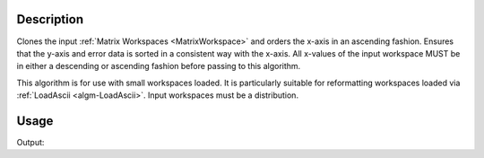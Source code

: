 .. algorithm::

.. summary::

.. alias::

.. properties::

Description
-----------

Clones the input :ref:`Matrix Workspaces <MatrixWorkspace>` and orders the
x-axis in an ascending fashion. Ensures that the y-axis and error data
is sorted in a consistent way with the x-axis. All x-values of the input
workspace MUST be in either a descending or ascending fashion before
passing to this algorithm.

This algorithm is for use with small workspaces loaded. It is
particularly suitable for reformatting workspaces loaded via
:ref:`LoadAscii <algm-LoadAscii>`. Input workspaces must be a distribution.

Usage
-----

.. testcode:: SaveMask

    ws = CreateWorkspace(range(5)[::-1], range(5)[::-1])
    
    out = SortXAxis(InputWorkspace = ws)
    
    print "x values:"
    for i in range(out.getNumberHistograms()):
        for n in out.readX(i):
            print n,
    print 




.. testcleanup:: SaveMask

    DeleteWorkspace(ws)
    DeleteWorkspace(out)

Output:

.. testoutput:: SaveMask

    x values:
    0.0 1.0 2.0 3.0 4.0


.. categories::

.. sourcelink::
